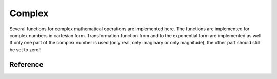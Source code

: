 .. _uz_complex:

=======
Complex
=======

Several functions for complex mathematical operations are implemented here.
The functions are implemented for complex numbers in cartesian form.
Transformation function from and to the exponential form are implemented as well.
If only one part of the complex number is used (only real, only imaginary or only magnitude), the other part should still be set to zero!!


Reference
=========

.. doxygentypedef:: uz_complex_cartesian_t
  :members:

.. doxygentypedef:: uz_complex_exponential_t
  :members:

.. doxygenfunction:: uz_complex_addition

.. doxygenfunction:: uz_complex_multiplication

.. doxygenfunction:: uz_complex_division

.. doxygenfunction:: uz_complex_cartesian_to_exponential

.. doxygenfunction:: uz_complex_exponential_to_cartesian